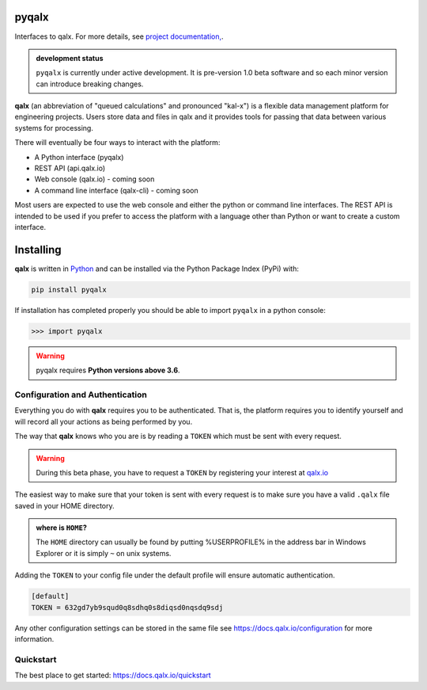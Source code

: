 pyqalx
======

Interfaces to qalx. For more details, see `project documentation, <http://docs.qalx.io>`_.

.. admonition:: development status

   ``pyqalx`` is currently under active development. It is pre-version 1.0 beta software and so each minor version
   can introduce breaking changes.

**qalx** (an abbreviation of "queued calculations" and pronounced "kal-x") is a flexible data management platform for engineering projects. Users store data and files in qalx and it provides tools for passing that data between various systems for processing.

There will eventually be four ways to interact with the platform:

-  A Python interface (pyqalx)
-  REST API (api.qalx.io)
-  Web console (qalx.io) - coming soon
-  A command line interface (qalx-cli) - coming soon

Most users are expected to use the web console and either the python or
command line interfaces. The REST API is intended to be used if you
prefer to access the platform with a language other than Python or want
to create a custom interface.

.. _installing:

Installing
==========

**qalx** is written in `Python <https://python.org>`_ and can be
installed via the Python Package Index (PyPi) with:

.. code:: bash

   pip install pyqalx

If installation has completed properly you should be able to import
``pyqalx`` in a python console:

>>> import pyqalx

.. warning::

      pyqalx requires **Python versions above 3.6**.


Configuration and Authentication
--------------------------------

Everything you do with **qalx** requires you to be authenticated. That
is, the platform requires you to identify yourself and will record all
your actions as being performed by you.

The way that **qalx** knows who you are is by reading a ``TOKEN``
which must be sent with every request.

.. warning::
   During this beta phase, you have to request a ``TOKEN`` by registering your interest at `qalx.io <https://qalx.io>`_

The easiest way to make sure that your token is sent with every request is to make sure you have a valid ``.qalx`` file
saved in your HOME directory.

.. admonition::  where is ``HOME``?

   The ``HOME`` directory can usually be found by putting %USERPROFILE%
   in the address bar in Windows Explorer or it is simply ``~`` on unix
   systems.

Adding the ``TOKEN`` to your config file under the default profile will ensure automatic
authentication.

.. code:: ini

   [default]
   TOKEN = 632gd7yb9squd0q8sdhq0s8diqsd0nqsdq9sdj

Any other configuration settings can be stored in the same file see `<https://docs.qalx.io/configuration>`_ for more information.

Quickstart
----------

The best place to get started: `<https://docs.qalx.io/quickstart>`_



